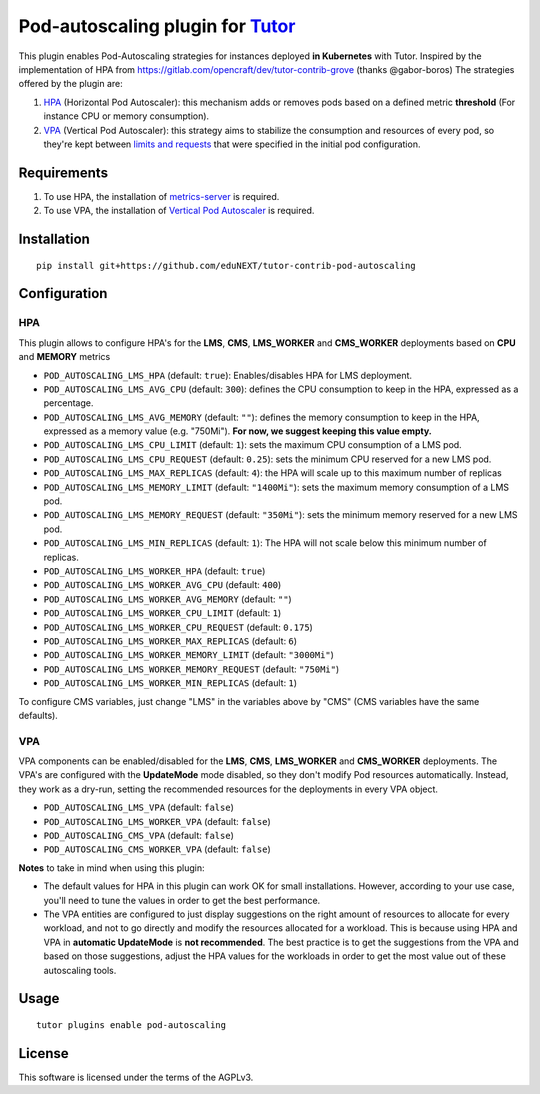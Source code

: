 Pod-autoscaling plugin for `Tutor <https://docs.tutor.overhang.io>`__
===================================================================================

This plugin enables Pod-Autoscaling strategies for instances deployed **in Kubernetes** with Tutor. Inspired by the implementation of HPA from https://gitlab.com/opencraft/dev/tutor-contrib-grove (thanks @gabor-boros) The strategies offered by the plugin are:

1. `HPA <https://kubernetes.io/docs/tasks/run-application/horizontal-pod-autoscale/>`_ (Horizontal Pod Autoscaler): this mechanism adds or removes pods based on a defined metric **threshold** (For instance CPU or memory consumption).
2. `VPA <https://github.com/kubernetes/autoscaler/tree/master/vertical-pod-autoscaler>`_ (Vertical Pod Autoscaler): this strategy aims to stabilize the consumption and resources of every pod, so they're kept between `limits and requests <https://kubernetes.io/docs/concepts/configuration/manage-resources-containers/#requests-and-limits>`_ that were specified in the initial pod configuration.

Requirements
------------

1. To use HPA, the installation of `metrics-server <https://github.com/kubernetes-sigs/metrics-server>`_ is required.
2. To use VPA, the installation of `Vertical Pod Autoscaler <https://github.com/cowboysysop/charts/tree/master/charts/vertical-pod-autoscaler>`_ is required.

Installation
------------

::

    pip install git+https://github.com/eduNEXT/tutor-contrib-pod-autoscaling

Configuration
-------------

HPA
^^^

This plugin allows to configure HPA's for the **LMS**, **CMS**, **LMS_WORKER** and **CMS_WORKER** deployments based on **CPU** and **MEMORY** metrics

- ``POD_AUTOSCALING_LMS_HPA`` (default: ``true``): Enables/disables HPA for LMS deployment.
- ``POD_AUTOSCALING_LMS_AVG_CPU`` (default: ``300``): defines the CPU consumption to keep in the HPA, expressed as a percentage.
- ``POD_AUTOSCALING_LMS_AVG_MEMORY`` (default: ``""``): defines the memory consumption to keep in the HPA, expressed as a memory value (e.g. "750Mi"). **For now, we suggest keeping this value empty.**
- ``POD_AUTOSCALING_LMS_CPU_LIMIT`` (default: ``1``): sets the maximum CPU consumption of a LMS pod.
- ``POD_AUTOSCALING_LMS_CPU_REQUEST`` (default: ``0.25``): sets the minimum CPU reserved for a new LMS pod.
- ``POD_AUTOSCALING_LMS_MAX_REPLICAS`` (default: ``4``): the HPA will scale up to this maximum number of replicas
- ``POD_AUTOSCALING_LMS_MEMORY_LIMIT`` (default: ``"1400Mi"``): sets the maximum memory consumption of a LMS pod.
- ``POD_AUTOSCALING_LMS_MEMORY_REQUEST`` (default: ``"350Mi"``): sets the minimum memory reserved for a new LMS pod.
- ``POD_AUTOSCALING_LMS_MIN_REPLICAS`` (default: ``1``): The HPA will not scale below this minimum number of replicas.

- ``POD_AUTOSCALING_LMS_WORKER_HPA`` (default: ``true``)
- ``POD_AUTOSCALING_LMS_WORKER_AVG_CPU`` (default: ``400``)
- ``POD_AUTOSCALING_LMS_WORKER_AVG_MEMORY`` (default: ``""``)
- ``POD_AUTOSCALING_LMS_WORKER_CPU_LIMIT`` (default: ``1``)
- ``POD_AUTOSCALING_LMS_WORKER_CPU_REQUEST`` (default: ``0.175``)
- ``POD_AUTOSCALING_LMS_WORKER_MAX_REPLICAS`` (default: ``6``)
- ``POD_AUTOSCALING_LMS_WORKER_MEMORY_LIMIT`` (default: ``"3000Mi"``)
- ``POD_AUTOSCALING_LMS_WORKER_MEMORY_REQUEST`` (default: ``"750Mi"``)
- ``POD_AUTOSCALING_LMS_WORKER_MIN_REPLICAS`` (default: ``1``)

To configure CMS variables, just change "LMS" in the variables above by "CMS" (CMS variables have the same defaults).

VPA
^^^

VPA components can be enabled/disabled for the **LMS**, **CMS**, **LMS_WORKER** and **CMS_WORKER** deployments. The VPA's are configured with the **UpdateMode** mode disabled, so they don't modify Pod resources automatically. Instead, they work as a dry-run, setting the recommended resources for the deployments in every VPA object.

- ``POD_AUTOSCALING_LMS_VPA`` (default: ``false``)
- ``POD_AUTOSCALING_LMS_WORKER_VPA`` (default: ``false``)
- ``POD_AUTOSCALING_CMS_VPA`` (default: ``false``)
- ``POD_AUTOSCALING_CMS_WORKER_VPA`` (default: ``false``)

**Notes** to take in mind when using this plugin:

- The default values for HPA in this plugin can work OK for small installations. However, according to your use case, you'll need to tune the values in order to get the best performance.
- The VPA entities are configured to just display suggestions on the right amount of resources to allocate for every workload, and not to go directly and modify the resources allocated for a workload. This is because using HPA and VPA in **automatic UpdateMode** is **not recommended**. The best practice is to get the suggestions from the VPA and based on those suggestions, adjust the HPA values for the workloads in order to get the most value out of these autoscaling tools.

Usage
-----

::

    tutor plugins enable pod-autoscaling


License
-------

This software is licensed under the terms of the AGPLv3.
